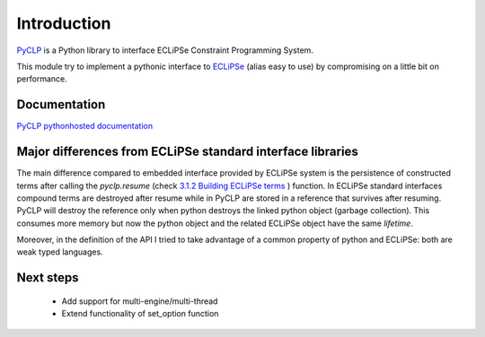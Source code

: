 Introduction
############

`PyCLP <https://github.com/pellico/pyclp>`_ 
is a Python library to interface ECLiPSe Constraint Programming System.

This module try to implement a pythonic interface to `ECLiPSe <http://www.eclipseclp.org/>`_ 
(alias easy to use) by compromising on a little bit on performance.


Documentation
*************

`PyCLP pythonhosted documentation <https://pyclp.readthedocs.io/en/latest/>`__


Major differences from ECLiPSe standard interface libraries
***********************************************************

The main difference compared to embedded interface provided  by ECLiPSe system is 
the persistence of constructed terms after calling the `pyclp.resume` (check 
`3.1.2  Building ECLiPSe terms <http://www.eclipseclp.org/doc/embedding/embroot008.html#toc11>`_ ) function.
In ECLiPSe standard interfaces compound terms are destroyed after resume while in PyCLP are
stored in a reference that survives after resuming. PyCLP will destroy the reference only when python
destroys the linked python object (garbage collection). This consumes more memory but now
the python object and the related ECLiPSe object have the same *lifetime*.

Moreover, in the definition of the API I tried to take advantage of a common property of python and 
ECLiPSe: both are weak typed languages.


Next steps
**********

   * Add support for multi-engine/multi-thread
   * Extend functionality of set_option function


  







